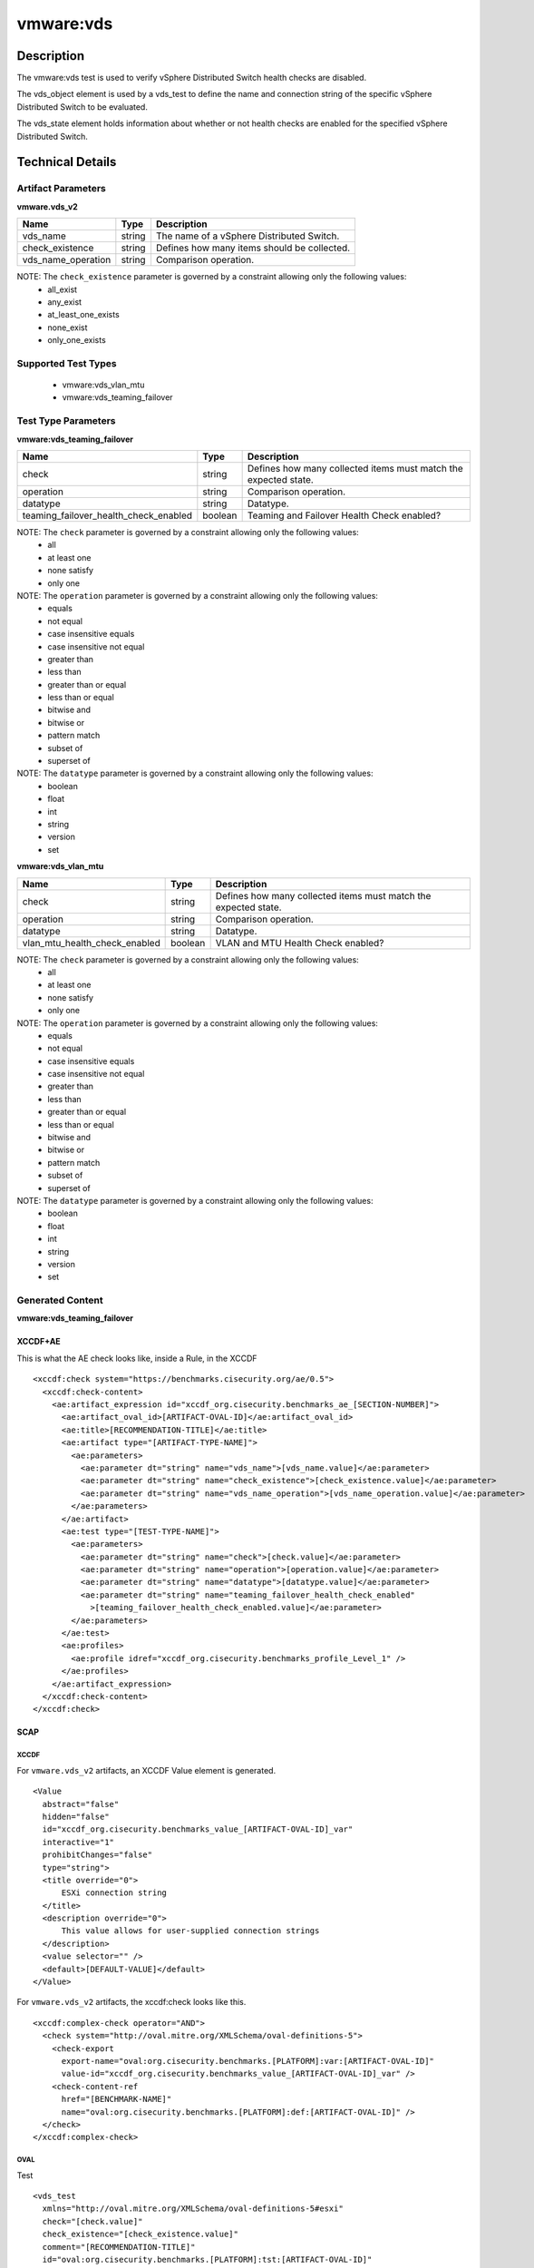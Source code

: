 vmware:vds
==========

Description
-----------

The vmware:vds test is used to verify vSphere Distributed Switch health checks are disabled.

The vds_object element is used by a vds_test to define the name and connection string of the specific vSphere Distributed Switch to be evaluated.

The vds_state element holds information about whether or not health checks are enabled for the specified vSphere Distributed Switch.

Technical Details
-----------------

Artifact Parameters
~~~~~~~~~~~~~~~~~~~

**vmware.vds_v2**

================== ====== ===========================================
Name               Type   Description
================== ====== ===========================================
vds_name           string The name of a vSphere Distributed Switch.
check_existence    string Defines how many items should be collected.
vds_name_operation string Comparison operation.
================== ====== ===========================================

NOTE: The ``check_existence``  parameter is governed by a constraint allowing only the following values:
  - all_exist
  - any_exist
  - at_least_one_exists
  - none_exist
  - only_one_exists

Supported Test Types
~~~~~~~~~~~~~~~~~~~~

  - vmware:vds_vlan_mtu
  - vmware:vds_teaming_failover

Test Type Parameters
~~~~~~~~~~~~~~~~~~~~

**vmware:vds_teaming_failover**

+---------------------------------------+---------+--------------------------+
| Name                                  | Type    | Description              |
+=======================================+=========+==========================+
| check                                 | string  | Defines how many         |
|                                       |         | collected items must     |
|                                       |         | match the expected       |
|                                       |         | state.                   |
+---------------------------------------+---------+--------------------------+
| operation                             | string  | Comparison operation.    |
+---------------------------------------+---------+--------------------------+
| datatype                              | string  | Datatype.                |
+---------------------------------------+---------+--------------------------+
| teaming_failover_health_check_enabled | boolean | Teaming and Failover     |
|                                       |         | Health Check enabled?    |
+---------------------------------------+---------+--------------------------+

NOTE: The ``check`` parameter is governed by a constraint allowing only the following values:
  - all
  - at least one
  - none satisfy
  - only one

NOTE: The ``operation`` parameter is governed by a constraint allowing only the following values:
  - equals
  - not equal
  - case insensitive equals
  - case insensitive not equal
  - greater than
  - less than
  - greater than or equal
  - less than or equal
  - bitwise and
  - bitwise or
  - pattern match
  - subset of
  - superset of

NOTE: The ``datatype`` parameter is governed by a constraint allowing only the following values:
	- boolean
	- float
	- int
	- string
	- version
	- set

**vmware:vds_vlan_mtu**

+---------------------------------------+---------+--------------------------+
| Name                                  | Type    | Description              |
+=======================================+=========+==========================+
| check                                 | string  | Defines how many         |
|                                       |         | collected items must     |
|                                       |         | match the expected       |
|                                       |         | state.                   |
+---------------------------------------+---------+--------------------------+
| operation                             | string  | Comparison operation.    |
+---------------------------------------+---------+--------------------------+
| datatype                              | string  | Datatype.                |
+---------------------------------------+---------+--------------------------+
| vlan_mtu_health_check_enabled         | boolean | VLAN and MTU Health      |
|                                       |         | Check enabled?           |
+---------------------------------------+---------+--------------------------+

NOTE: The ``check`` parameter is governed by a constraint allowing only the following values:
  - all
  - at least one
  - none satisfy
  - only one

NOTE: The ``operation`` parameter is governed by a constraint allowing only the following values:
  - equals
  - not equal
  - case insensitive equals
  - case insensitive not equal
  - greater than
  - less than
  - greater than or equal
  - less than or equal
  - bitwise and
  - bitwise or
  - pattern match
  - subset of
  - superset of

NOTE: The ``datatype`` parameter is governed by a constraint allowing only the following values:
	- boolean
	- float
	- int
	- string
	- version
	- set

Generated Content
~~~~~~~~~~~~~~~~~

**vmware:vds_teaming_failover**

XCCDF+AE
^^^^^^^^

This is what the AE check looks like, inside a Rule, in the XCCDF

::

  <xccdf:check system="https://benchmarks.cisecurity.org/ae/0.5">
    <xccdf:check-content>
      <ae:artifact_expression id="xccdf_org.cisecurity.benchmarks_ae_[SECTION-NUMBER]">
        <ae:artifact_oval_id>[ARTIFACT-OVAL-ID]</ae:artifact_oval_id>
        <ae:title>[RECOMMENDATION-TITLE]</ae:title>
        <ae:artifact type="[ARTIFACT-TYPE-NAME]">
          <ae:parameters>
            <ae:parameter dt="string" name="vds_name">[vds_name.value]</ae:parameter>
            <ae:parameter dt="string" name="check_existence">[check_existence.value]</ae:parameter>
            <ae:parameter dt="string" name="vds_name_operation">[vds_name_operation.value]</ae:parameter>
          </ae:parameters>
        </ae:artifact>
        <ae:test type="[TEST-TYPE-NAME]">
          <ae:parameters>
            <ae:parameter dt="string" name="check">[check.value]</ae:parameter>
            <ae:parameter dt="string" name="operation">[operation.value]</ae:parameter>
            <ae:parameter dt="string" name="datatype">[datatype.value]</ae:parameter>
            <ae:parameter dt="string" name="teaming_failover_health_check_enabled"
              >[teaming_failover_health_check_enabled.value]</ae:parameter>
          </ae:parameters>
        </ae:test>
        <ae:profiles>
          <ae:profile idref="xccdf_org.cisecurity.benchmarks_profile_Level_1" />
        </ae:profiles>
      </ae:artifact_expression>
    </xccdf:check-content>
  </xccdf:check>

SCAP
^^^^

XCCDF
'''''

For ``vmware.vds_v2`` artifacts, an XCCDF Value element is generated.

::

  <Value 
    abstract="false"
    hidden="false"
    id="xccdf_org.cisecurity.benchmarks_value_[ARTIFACT-OVAL-ID]_var"
    interactive="1"
    prohibitChanges="false"
    type="string">
    <title override="0">
        ESXi connection string
    </title>
    <description override="0">
        This value allows for user-supplied connection strings
    </description>
    <value selector="" />
    <default>[DEFAULT-VALUE]</default>
  </Value> 

For ``vmware.vds_v2`` artifacts, the xccdf:check looks like this.

::

  <xccdf:complex-check operator="AND">
    <check system="http://oval.mitre.org/XMLSchema/oval-definitions-5">
      <check-export 
        export-name="oval:org.cisecurity.benchmarks.[PLATFORM]:var:[ARTIFACT-OVAL-ID]"
        value-id="xccdf_org.cisecurity.benchmarks_value_[ARTIFACT-OVAL-ID]_var" />
      <check-content-ref 
        href="[BENCHMARK-NAME]"
        name="oval:org.cisecurity.benchmarks.[PLATFORM]:def:[ARTIFACT-OVAL-ID]" />
    </check>
  </xccdf:complex-check>  

OVAL
''''

Test

::

  <vds_test 
    xmlns="http://oval.mitre.org/XMLSchema/oval-definitions-5#esxi"
    check="[check.value]"
    check_existence="[check_existence.value]"
    comment="[RECOMMENDATION-TITLE]"
    id="oval:org.cisecurity.benchmarks.[PLATFORM]:tst:[ARTIFACT-OVAL-ID]"
    version="1">
    <object object_ref="oval:org.cisecurity.benchmarks.[PLATFORM]:obj:[ARTIFACT-OVAL-ID]" />
    <state state_ref="oval:org.cisecurity.benchmarks.[PLATFORM]:ste:[ARTIFACT-OVAL-ID]" />
  </vds_test>

Object

::

  <vds_object 
    xmlns="http://oval.mitre.org/XMLSchema/oval-definitions-5#esxi"
    comment="[RECOMMENDATION-TITLE]"
    id="oval:org.cisecurity.benchmarks.[PLATFORM]:obj:[ARTIFACT-OVAL-ID]"
    version="1">
    <connection_string var_ref="oval:org.cisecurity.benchmarks:var:[ARTIFACT-OVAL-ID]" />
    <vds_name operation="[operation.value]">
          [vds_name.value]
    </vds_name>
  </vds_object>    

State

::

  <vds_state 
    xmlns="http://oval.mitre.org/XMLSchema/oval-definitions-5#esxi"
    comment="[RECOMMENDATION-TITLE]"
    id="oval:org.cisecurity.benchmarks.[PLATFORM]:ste:[ARTIFACT-OVAL-ID]"
    version="1">
    <teaming_failover_health_check_enabled datatype="[datatype.value]"
      operation="[operation.value]">
          [teaming_failover_health_check_enabled.value]
    </teaming_failover_health_check_enabled>
  </vds_state>   

External Variable

::

  <external_variable 
    id="oval:org.cisecurity.benchmarks:var:[ARTIFACT-OVAL-ID]"
    datatype="boolean"
    version="1"
    comment="This value is used in Rule: [RECOMMENDATION-TITLE]" />           

YAML
^^^^

::

  artifact-expression:
    artifact-unique-id: "[ARTIFACT-OVAL-ID]"
    artifact-title: "[RECOMMENDATION-TITLE]"
    artifact:
      type: "[ARTIFACT-TYPE-NAME]"
      parameters:
        - parameter: 
            name: "vds_name"
            type: "string"
            value: "[vds_name.value]"
        - parameter: 
            name: "check_existence"
            type: "string"
            value: "[check_existence.value]"   
        - parameter: 
            name: "ds_name_operation"
            type: "string"
            value: "[vds_name_operation.value]"  
    test:
      type: [TEST-TYPE-NAME]
      parameters:
        - parameter: 
            name: "check"
            type: "string"
            value: "[check.value]"
        - parameter:
            name: "operation"
            type: "string"
            value: "[operation.value]"
        - parameter: 
            name: "datatype"
            type: "string"
            value: "[datatype.value]"  
      - parameter:
          name: "teaming_failover_health_check_enabled"
          dt: "string"
          value: "[teaming_failover_health_check_enabled.value]"  

JSON
^^^^

:: 

{
  "artifact-expression": {
    "artifact-unique-id": "[ARTIFACT-OVAL-ID]",
    "artifact-title": "[RECOMMENDATION-TITLE]",
    "artifact": {
      "type": "[ARTIFACT-TYPE-NAME]",
      "parameters": [
        {
          "parameter": {
            "name": "vds_name",
            "type": "string",
            "value": "[vds_name.value]"
          }
        },
        {
          "parameter": {
            "name": "check_existence",
            "type": "string",
            "value": "[check_existence.value]"
          }
        },
        {
          "parameter": {
            "name": "vds_name_operation",
            "type": "string",
            "value": "[vds_name_operation.value]"
          }
        }
      ]
    },
    "test": {
      "type": "[TEST-TYPE-NAME]",
      "parameters": [
        {
          "parameter": {
            "name": "check",
            "type": "string",
            "value": "[check.value]"
          }
        },
        {
          "parameter": {
            "name": "operation",
            "type": "string",
            "value": "[operation.value]"
          }
        },
        {
          "parameter": {
            "name": "datetype",
            "type": "string",
            "value": "[datatype.value]"
          }
        },
        {
          "parameter": {
            "name": "teaming_failover_health_check_enabled",
            "type": "string",
            "value": "[teaming_failover_health_check_enabled.value]"
          }
        }
      ]
    }
  }
}